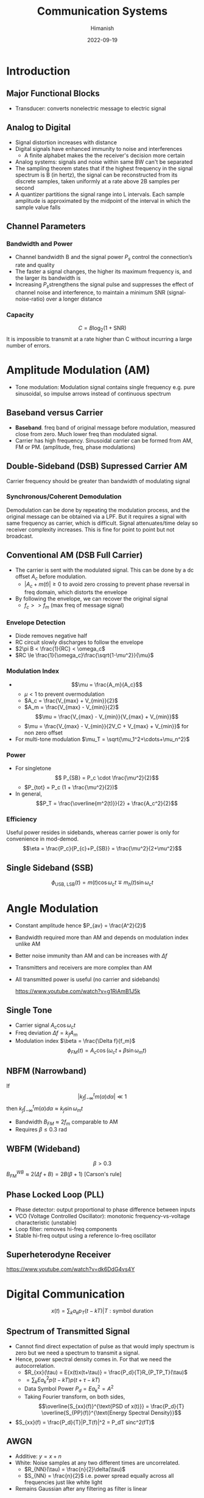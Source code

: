 #+title: Communication Systems
#+date: 2022-09-19
#+author: Himanish

#+hugo_section: notes
#+hugo_categories: comms electronics
#+hugo_menu: :menu "main" :weight 2001

#+startup: content

#+hugo_base_dir: ../
#+hugo_section: ./

#+hugo_weight: auto
#+hugo_auto_set_lastmod: t
#+hugo_custom_front_matter: :mathjax t

* Introduction

** Major Functional Blocks
[[/images/comm-sys-blocks.png]]
- Transducer: converts nonelectric message to electric signal

** Analog to Digital
- Signal distortion increases with distance
- Digital signals have enhanced immunity to noise and interferences
  - A finite alphabet makes the the receiver's decision more certain
- Analog systems: signals and noise within same BW can't be separated
- The sampling theorem states that if the highest frequency in the signal spectrum is B (in hertz), the signal can be reconstructed from its discrete samples, taken uniformly at a rate above 2B samples per second
- A quantizer partitions the signal range into L intervals. Each sample amplitude is approximated by the midpoint of the interval in which the sample value falls
** Channel Parameters
*** Bandwidth and Power
- Channel bandwidth B and the signal power \(P_s\) control the connection’s rate and quality
- The faster a signal changes, the higher its maximum frequency is, and the larger its bandwidth is
- Increasing \(P_s\)strengthens the signal pulse and suppresses the effect of channel noise and interference, to maintain a minimum SNR (signal-noise-ratio) over a longer distance
*** Capacity
\[C = B \log_2(1+\text{SNR})\]
It is impossible to transmit at a rate higher than C without incurring a large number of errors.
* Amplitude Modulation (AM)

- Tone modulation: Modulation signal contains single frequency e.g. pure sinusoidal, so impulse arrows instead of continuous spectrum

** Baseband versus Carrier
- *Baseband*. freq band of original message before modulation, measured close from zero. Much lower freq than modulated signal.
- Carrier has high frequency. Sinusoidal carrier can be formed from AM, FM or PM. (amplitude, freq, phase modulations)
** Double-Sideband (DSB) Supressed Carrier AM
Carrier frequency should be greater than bandwidth of modulating signal
*** Synchronous/Coherent Demodulation
Demodulation can be done by repeating the modulation process, and the original message can be obtained via a LPF. But it requires a signal with same frequency as carrier, which is difficult. Signal attenuates/time delay so receiver complexity increases. This is fine for point to point but not broadcast.
** Conventional AM (DSB Full Carrier)
- The carrier is sent with the modulated signal. This can be done by a dc offset \(A_c\) before modulation.
  - \(|A_c + m(t)| \geq 0\) to avoid zero crossing to prevent phase reversal in freq domain, which distorts the envelope
- By following the envelope, we can recover the original signal
  - \(f_c >> f_m\) (max freq of message signal)
*** Envelope Detection
- Diode removes negative half
- RC circuit slowly discharges to follow the envelope
- \(2\pi B < \frac{1}{RC} < \omega_c\)
- \(RC \le \frac{1}{\omega_c}\frac{\sqrt{1-\mu^2}}{\mu}\)
*** Modulation Index

- \[\mu = \frac{A_m}{A_c}\]
  - \(\mu < 1\) to prevent overmodulation
  - \(A_c = \frac{V_{max} + V_{min}}{2}\)
  - \(A_m = \frac{V_{max} - V_{min}}{2}\)
 \[\mu = \frac{V_{max} - V_{min}}{V_{max} + V_{min}}\]
  - \(\mu = \frac{V_{max} - V_{min}}{2V_C + V_{max} + V_{min}}\) for non zero offset
- For multi-tone modulation \(\mu_T = \sqrt{\mu_1^2+\cdots+\mu_n^2}\)
*** Power
- For singletone
   \[ P_{SB} = P_c \cdot \frac{\mu^2}{2}\]
  - \(P_{tot} = P_c (1 + \frac{\mu^2}{2})\)
- In general,
  \[P_T = \frac{\overline{m^2(t)}}{2} + \frac{A_c^2}{2}\]
*** Efficiency
Useful power resides in sidebands, whereas carrier power is only for convenience in mod-demod.
\[\eta = \frac{P_c}{P_{c}+P_{SB}} = \frac{\mu^2}{2+\mu^2}\]

** Single Sideband (SSB)
\[\phi_{\text{USB, LSB}}(t) = m(t)\cos\omega_ct \mp m_h(t) \sin\omega_ct\]
* Angle Modulation
[[/images/angle-modulation.png]]

- Constant amplitude hence \(P_{av} = \frac{A^2}{2}\)
- Bandwidth required more than AM and depends on modulation index unlike AM
- Better noise immunity than AM and can be increases with \(\Delta f\)
- Transmitters and receivers are more complex than AM
- All transmitted power is useful (no carrier and sidebands)

  https://www.youtube.com/watch?v=g1RiAmB1J5k
** Single Tone
- Carrier signal \(A_c\cos\omega_ct\)
- Freq deviation \(\Delta f = k_fA_m\)
- Modulation index  \(\beta = \frac{\Delta f}{f_m}\)
 \[\phi_{FM}(t) = A_c\cos(\omega_ct + \beta \sin\omega_mt)\]

** NBFM (Narrowband)
If  \[\left|k_f \int_{-\infty}^t m(\alpha)d\alpha\right| \ll 1\] then \(k_f \int_{-\infty}^t m(\alpha)d\alpha \approx k_f\sin\omega_mt\)
- Bandwidth \(B_{FM} \approx 2f_m\) comparable to AM
- Requires \(\beta \le 0.3\) rad
** WBFM (Wideband)
\[\beta > 0.3\]
\(B_{FM}^{WB} \approx 2(\Delta f + B) = 2B(\beta+1)\) [Carson's rule]

** Phase Locked Loop (PLL)
- Phase detector: output proportional to phase difference between inputs
- VCO (Voltage Controlled Oscillator): monotonic frequency-vs-voltage characteristic (unstable)
- Loop filter: removes hi-freq components
- Stable hi-freq output using a reference lo-freq oscillator
** Superheterodyne Receiver
[[https://www.youtube.com/watch?v=dk6DdG4vs4Y]]


* Digital Communication
[[/images/digital-comms-flowchart.png]]
\[x(t) = \sum_k a_kp_T(t-kT) | T: \text{symbol duration}\]
** Spectrum of Transmitted Signal
- Cannot find direct expectation of pulse as that would imply spectrum is zero but we need a spectrum to transmit a signal.
- Hence, power spectral density comes in. For that we need the autocorrelation.
  - \(R_{xx}(\tau) = E{x(t)x(t+\tau)} = \frac{P_d}{T}R_{P_TP_T}(\tau)\)
  - \(= \sum_kE{a_k^2}p(t-kT)p(t+\tau-kT)\)
  - Data Symbol Power \(P_d = E{a_k^2} = A^2\)
  - Taking Fourier transform, on both sides,  \[\overline{S_{xx}(f)}^{\text{PSD of x(t)}} = \frac{P_d}{T} \overline{S_{PP}(f)}^{\text{Energy Spectral Density}}\]
- \(S_{xx}(f) = \frac{P_d}{T}|P_T(f)|^2 = P_dT sinc^2(fT)\)
** AWGN
- Additive: \(y = x + n\)
- White: Noise samples at any two different times are uncorrelated.
  - \(R_{NN}(\tau) = \frac{n}{2}\delta(\tau)\)
  - \(S_{NN} = \frac{n}{2}\) i.e. power spread equally across all frequencies just like white light
- Remains Gaussian after any filtering as filter is linear

* Data Coding
** Convolutional Code
- If size of shift register is \(n\), rate of code is \(1/n\), i.e. input sequence is \(1/n\) as long as output
- Either send the code \(n\) times faster so BW required is \(n\) times and energy per coded bit becomes \(1/n\)th so more chance of error in a bit. But we can use parity checks to correct these errors.
- Or send at the same rate but use a higher order modulation e.g. for 3-bit shift register use 8-PSK instead of BPSK so you can send 3 bits at once
